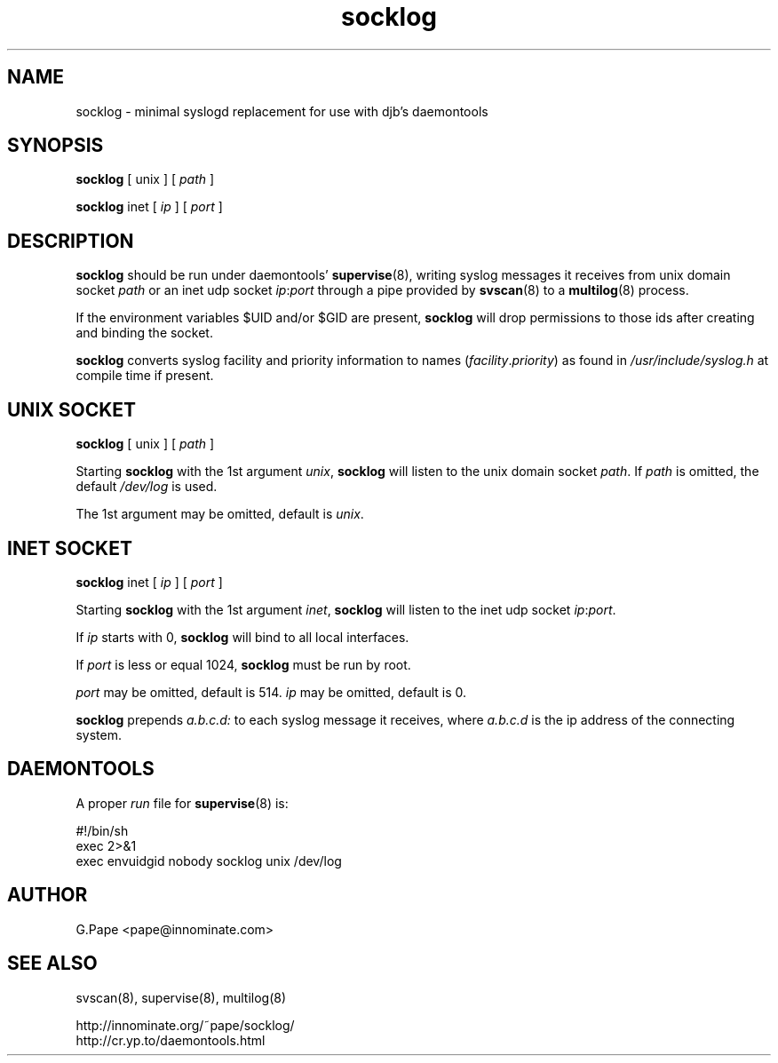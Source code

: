 .TH socklog 8
.SH NAME
socklog \- minimal syslogd replacement for use with djb's daemontools
.SH SYNOPSIS
.B socklog
[
unix
] [
.I path
]
.LP
.B socklog
inet
[
.I ip
] [
.I port
]
.SH DESCRIPTION
.B socklog
should be run under daemontools'
.BR supervise (8),
writing syslog messages it receives from unix domain socket
.I path
or an inet udp socket
.IR ip\fR:\fIport
through a pipe provided by
.BR svscan (8)
to a
.BR multilog (8)
process.
.LP
If the environment variables $UID and/or $GID are present,
.B socklog
will drop permissions to those ids after creating and binding the socket.
.LP
.B socklog
converts syslog facility and priority information to names
(\fIfacility\fR.\fIpriority\fR)
as found in
.I /usr/include/syslog.h
at compile time if present.
.SH UNIX SOCKET
.B socklog
[
unix
] [
.I path
]
.LP
Starting
.B socklog
with the 1st argument
.IR unix ,
.B socklog
will listen to the unix domain socket
.IR path .
If
.I path
is omitted, the default
.I /dev/log
is used.
.LP
The 1st argument may be omitted, default is
.IR unix .
.SH INET SOCKET
.B socklog
inet [
.I ip
] [
.I port
]
.LP
Starting
.B socklog
with the 1st argument
.IR inet ,
.B socklog
will listen to the inet udp socket
.IR ip\fR:\fIport .
.LP
If
.I ip
starts with 0,
.B socklog
will bind to all local interfaces.
.LP
If
.I port
is less or equal 1024,
.B socklog
must be run by root.
.LP
.I port
may be omitted, default is 514.
.I ip
may be omitted, default is 0.
.LP
.B socklog
prepends
.I a.b.c.d:
to each syslog message it receives, where
.I a.b.c.d
is the ip address of the connecting system.
.SH DAEMONTOOLS
A proper
.I run
file for
.BR supervise (8)
is:
.LP
  #!/bin/sh
  exec 2>&1
  exec envuidgid nobody socklog unix /dev/log
.SH AUTHOR
G.Pape <pape@innominate.com>
.SH SEE ALSO
svscan(8),
supervise(8),
multilog(8)

 http://innominate.org/~pape/socklog/
 http://cr.yp.to/daemontools.html
